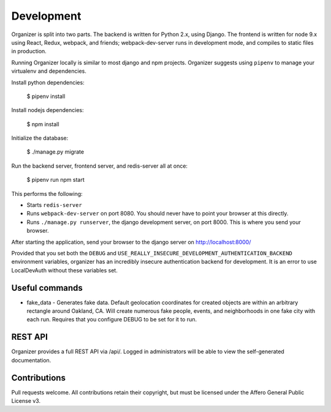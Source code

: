 Development
===========

Organizer is split into two parts. The backend is written for Python 2.x, using
Django. The frontend is written for node 9.x using React, Redux, webpack, and
friends; webpack-dev-server runs in development mode, and compiles to static
files in production.

Running Organizer locally is similar to most django and npm projects. Organizer
suggests using ``pipenv`` to manage your virtualenv and dependencies.

Install python dependencies:

    $ pipenv install

Install nodejs dependencies:

    $ npm install

Initialize the database:

    $ ./manage.py migrate

Run the backend server, frontend server, and redis-server all at once:

    $ pipenv run npm start

This performs the following:

* Starts ``redis-server``
* Runs ``webpack-dev-server`` on port 8080. You should never have to point your
  browser at this directly.
* Runs ``./manage.py runserver``, the django development server, on port 8000.
  This is where you send your browser.

After starting the application, send your browser to the django server on
http://localhost:8000/

Provided that you set both the ``DEBUG`` and
``USE_REALLY_INSECURE_DEVELOPMENT_AUTHENTICATION_BACKEND`` environment
variables, organizer has an incredibly insecure authentication backend for
development. It is an error to use LocalDevAuth without these variables set.

Useful commands
---------------

* fake_data - Generates fake data. Default geolocation coordinates for created
  objects are within an arbitrary rectangle around Oakland, CA. Will create
  numerous fake people, events, and neighborhoods in one fake city with each
  run. Requires that you configure DEBUG to be set for it to run.

REST API
--------

Organizer provides a full REST API via /api/. Logged in administrators will be
able to view the self-generated documentation.

Contributions
-------------
Pull requests welcome. All contributions retain their copyright, but must be
licensed under the Affero General Public License v3.
